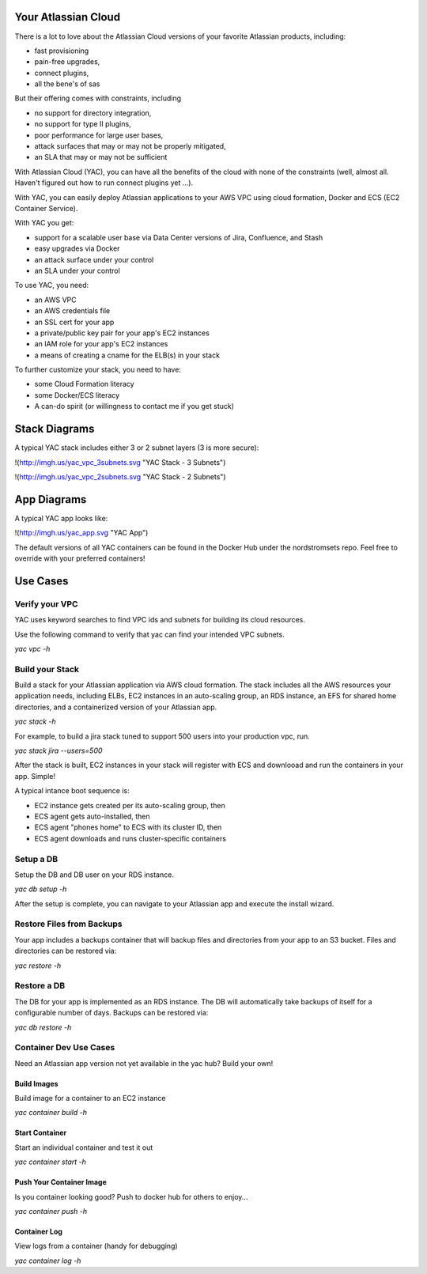 Your Atlassian Cloud
====================

There is a lot to love about the Atlassian Cloud versions of your
favorite Atlassian products, including:

-  fast provisioning
-  pain-free upgrades,
-  connect plugins,
-  all the bene's of sas

But their offering comes with constraints, including

-  no support for directory integration,
-  no support for type II plugins,
-  poor performance for large user bases,
-  attack surfaces that may or may not be properly mitigated,
-  an SLA that may or may not be sufficient

With Atlassian Cloud (YAC), you can have all the benefits of the cloud
with none of the constraints (well, almost all. Haven't figured out how
to run connect plugins yet ...).

With YAC, you can easily deploy Atlassian applications to your AWS VPC
using cloud formation, Docker and ECS (EC2 Container Service).

With YAC you get:

-  support for a scalable user base via Data Center versions of Jira,
   Confluence, and Stash
-  easy upgrades via Docker
-  an attack surface under your control
-  an SLA under your control

To use YAC, you need:

-  an AWS VPC
-  an AWS credentials file
-  an SSL cert for your app
-  a private/public key pair for your app's EC2 instances
-  an IAM role for your app's EC2 instances
-  a means of creating a cname for the ELB(s) in your stack

To further customize your stack, you need to have:

-  some Cloud Formation literacy
-  some Docker/ECS literacy
-  A can-do spirit (or willingness to contact me if you get stuck)

Stack Diagrams
==============

A typical YAC stack includes either 3 or 2 subnet layers (3 is more
secure):

!(http://imgh.us/yac\_vpc\_3subnets.svg "YAC Stack - 3 Subnets")

!(http://imgh.us/yac\_vpc\_2subnets.svg "YAC Stack - 2 Subnets")

App Diagrams
============

A typical YAC app looks like:

!(http://imgh.us/yac\_app.svg "YAC App")

The default versions of all YAC containers can be found in the Docker
Hub under the nordstromsets repo. Feel free to override with your
preferred containers!

Use Cases
=========

Verify your VPC
---------------

YAC uses keyword searches to find VPC ids and subnets for building its
cloud resources.

Use the following command to verify that yac can find your intended VPC
subnets.

*yac vpc -h*

Build your Stack
----------------

Build a stack for your Atlassian application via AWS cloud formation.
The stack includes all the AWS resources your application needs,
including ELBs, EC2 instances in an auto-scaling group, an RDS instance,
an EFS for shared home directories, and a containerized version of your
Atlassian app.

*yac stack -h*

For example, to build a jira stack tuned to support 500 users into your
production vpc, run.

*yac stack jira --users=500*

After the stack is built, EC2 instances in your stack will register with
ECS and downlooad and run the containers in your app. Simple!

A typical intance boot sequence is:

-  EC2 instance gets created per its auto-scaling group, then
-  ECS agent gets auto-installed, then
-  ECS agent "phones home" to ECS with its cluster ID, then
-  ECS agent downloads and runs cluster-specific containers

Setup a DB
----------

Setup the DB and DB user on your RDS instance.

*yac db setup -h*

After the setup is complete, you can navigate to your Atlassian app and
execute the install wizard.

Restore Files from Backups
--------------------------

Your app includes a backups container that will backup files and
directories from your app to an S3 bucket. Files and directories can be
restored via:

*yac restore -h*

Restore a DB
------------

The DB for your app is implemented as an RDS instance. The DB will
automatically take backups of itself for a configurable number of days.
Backups can be restored via:

*yac db restore -h*

Container Dev Use Cases
-----------------------

Need an Atlassian app version not yet available in the yac hub? Build
your own!

Build Images
~~~~~~~~~~~~

Build image for a container to an EC2 instance

*yac container build -h*

Start Container
~~~~~~~~~~~~~~~

Start an individual container and test it out

*yac container start -h*

Push Your Container Image
~~~~~~~~~~~~~~~~~~~~~~~~~

Is you container looking good? Push to docker hub for others to enjoy...

*yac container push -h*

Container Log
~~~~~~~~~~~~~

View logs from a container (handy for debugging)

*yac container log -h*
